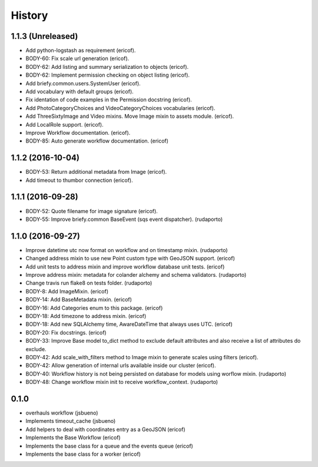 =======
History
=======

1.1.3 (Unreleased)
------------------

* Add python-logstash as requirement (ericof).
* BODY-60: Fix scale url generation (ericof).
* BODY-62: Add listing and summary serialization to objects (ericof).
* BODY-62: Implement permission checking on object listing (ericof).
* Add briefy.common.users.SystemUser (ericof).
* Add vocabulary with default groups (ericof).
* Fix identation of code examples in the Permission docstring (ericof).
* Add PhotoCategoryChoices and VideoCategoryChoices vocabularies (ericof).
* Add ThreeSixtyImage and Video mixins. Move Image mixin to assets module. (ericof).
* Add LocalRole support. (ericof).
* Improve Workflow documentation. (ericof).
* BODY-85: Auto generate workflow documentation. (ericof)


1.1.2 (2016-10-04)
------------------

* BODY-53: Return additional metadata from Image (ericof).
* Add timeout to thumbor connection (ericof).


1.1.1 (2016-09-28)
------------------

* BODY-52: Quote filename for image signature (ericof).
* BODY-55: Improve briefy.common BaseEvent (sqs event dispatcher). (rudaporto)

1.1.0 (2016-09-27)
------------------

* Improve datetime utc now format on workflow and on timestamp mixin. (rudaporto)
* Changed address mixin to use new Point custom type with GeoJSON support. (ericof)
* Add unit tests to address mixin and improve workflow database unit tests. (ericof)
* Improve address mixin: metadata for colander alchemy and schema validators. (rudaporto)
* Change travis run flake8 on tests folder. (rudaporto)
* BODY-8: Add ImageMixin. (ericof)
* BODY-14: Add BaseMetadata mixin. (ericof)
* BODY-16: Add Categories enum to this package. (ericof)
* BODY-18: Add timezone to address mixin. (ericof)
* BODY-18: Add new SQLAlchemy time, AwareDateTime that always uses UTC. (ericof)
* BODY-20: Fix docstrings. (ericof)
* BODY-33: Improve Base model to_dict method to exclude default attributes and also receive a list of attributes do exclude.
* BODY-42: Add scale_with_filters method to Image mixin to generate scales using filters (ericof).
* BODY-42: Allow generation of internal urls available inside our cluster (ericof).
* BODY-40: Workflow history is not being persisted on database for models using worflow mixin. (rudaporto)
* BODY-48: Change workflow mixin init to receive workflow_context. (rudaporto)

0.1.0
-----
* overhauls workflow (jsbueno)
* Implements timeout_cache (jsbueno)
* Add helpers to deal with coordinates entry as a GeoJSON (ericof)
* Implements the Base Workflow (ericof)
* Implements the base class for a queue and the events queue (ericof)
* Implements the base class for a worker (ericof)

